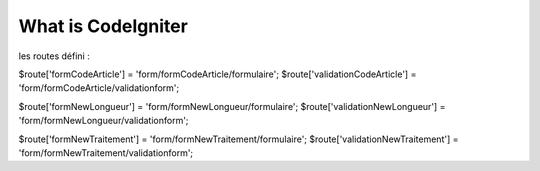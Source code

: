 ###################
What is CodeIgniter
###################

les routes défini :

$route['formCodeArticle'] = 'form/formCodeArticle/formulaire';
$route['validationCodeArticle'] = 'form/formCodeArticle/validationform';

$route['formNewLongueur'] = 'form/formNewLongueur/formulaire';
$route['validationNewLongueur'] = 'form/formNewLongueur/validationform';

$route['formNewTraitement'] = 'form/formNewTraitement/formulaire';
$route['validationNewTraitement'] = 'form/formNewTraitement/validationform';

